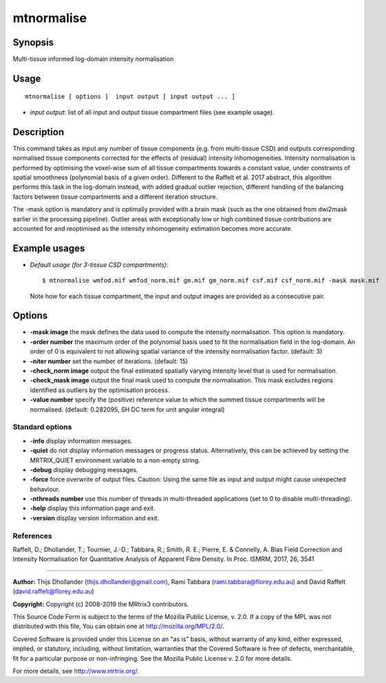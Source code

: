 .. _mtnormalise:

mtnormalise
===================

Synopsis
--------

Multi-tissue informed log-domain intensity normalisation

Usage
--------

::

    mtnormalise [ options ]  input output [ input output ... ]

-  *input output*: list of all input and output tissue compartment files (see example usage).

Description
-----------

This command takes as input any number of tissue components (e.g. from multi-tissue CSD) and outputs corresponding normalised tissue components corrected for the effects of (residual) intensity inhomogeneities. Intensity normalisation is performed by optimising the voxel-wise sum of all tissue compartments towards a constant value, under constraints of spatial smoothness (polynomial basis of a given order). Different to the Raffelt et al. 2017 abstract, this algorithm performs this task in the log-domain instead, with added gradual outlier rejection, different handling of the balancing factors between tissue compartments and a different iteration structure.

The -mask option is mandatory and is optimally provided with a brain mask (such as the one obtained from dwi2mask earlier in the processing pipeline). Outlier areas with exceptionally low or high combined tissue contributions are accounted for and reoptimised as the intensity inhomogeneity estimation becomes more accurate.

Example usages
--------------

-   *Default usage (for 3-tissue CSD compartments)*::

        $ mtnormalise wmfod.mif wmfod_norm.mif gm.mif gm_norm.mif csf.mif csf_norm.mif -mask mask.mif

    Note how for each tissue compartment, the input and output images are provided as a consecutive pair.

Options
-------

-  **-mask image** the mask defines the data used to compute the intensity normalisation. This option is mandatory.

-  **-order number** the maximum order of the polynomial basis used to fit the normalisation field in the log-domain. An order of 0 is equivalent to not allowing spatial variance of the intensity normalisation factor. (default: 3)

-  **-niter number** set the number of iterations. (default: 15)

-  **-check_norm image** output the final estimated spatially varying intensity level that is used for normalisation.

-  **-check_mask image** output the final mask used to compute the normalisation. This mask excludes regions identified as outliers by the optimisation process.

-  **-value number** specify the (positive) reference value to which the summed tissue compartments will be normalised. (default: 0.282095, SH DC term for unit angular integral)

Standard options
^^^^^^^^^^^^^^^^

-  **-info** display information messages.

-  **-quiet** do not display information messages or progress status. Alternatively, this can be achieved by setting the MRTRIX_QUIET environment variable to a non-empty string.

-  **-debug** display debugging messages.

-  **-force** force overwrite of output files. Caution: Using the same file as input and output might cause unexpected behaviour.

-  **-nthreads number** use this number of threads in multi-threaded applications (set to 0 to disable multi-threading).

-  **-help** display this information page and exit.

-  **-version** display version information and exit.

References
^^^^^^^^^^

Raffelt, D.; Dhollander, T.; Tournier, J.-D.; Tabbara, R.; Smith, R. E.; Pierre, E. & Connelly, A. Bias Field Correction and Intensity Normalisation for Quantitative Analysis of Apparent Fibre Density. In Proc. ISMRM, 2017, 26, 3541

--------------



**Author:** Thijs Dhollander (thijs.dhollander@gmail.com), Rami Tabbara (rami.tabbara@florey.edu.au) and David Raffelt (david.raffelt@florey.edu.au)

**Copyright:** Copyright (c) 2008-2019 the MRtrix3 contributors.

This Source Code Form is subject to the terms of the Mozilla Public
License, v. 2.0. If a copy of the MPL was not distributed with this
file, You can obtain one at http://mozilla.org/MPL/2.0/.

Covered Software is provided under this License on an "as is"
basis, without warranty of any kind, either expressed, implied, or
statutory, including, without limitation, warranties that the
Covered Software is free of defects, merchantable, fit for a
particular purpose or non-infringing.
See the Mozilla Public License v. 2.0 for more details.

For more details, see http://www.mrtrix.org/.


